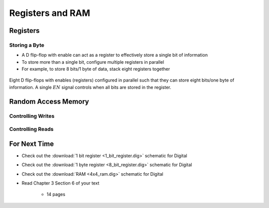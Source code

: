 *****************
Registers and RAM
*****************



Registers
=========


Storing a Byte
--------------

* A D flip-flop with enable can act as a register to effectively store a single bit of information
* To store more than a single bit, configure multiple registers in parallel
* For example, to store 8 bits/1 byte of data, stack eight registers together

.. figure:: 8_bit_register.png
    :width: 333 px
    :align: center

    Eight D flip-flops with enables (registers) configured in parallel such that they can store eight bits/one byte of
    information. A single :math:`EN` signal controls when all bits are stored in the register.


Random Access Memory
====================


Controlling Writes
------------------


Controlling Reads
-----------------



For Next Time
=============

* Check out the :download:`1 bit register <1_bit_register.dig>` schematic for Digital
* Check out the :download:`1 byte register <8_bit_register.dig>` schematic for Digital
* Check out the :download:`RAM <4x4_ram.dig>` schematic for Digital
* Read Chapter 3 Section 6 of your text

    * 14 pages